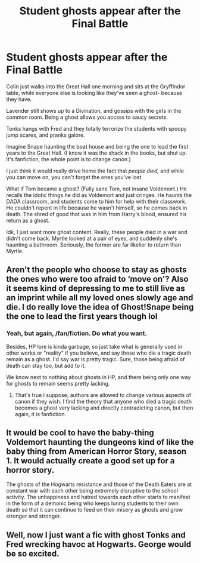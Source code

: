 #+TITLE: Student ghosts appear after the Final Battle

* Student ghosts appear after the Final Battle
:PROPERTIES:
:Author: Arcturus79
:Score: 55
:DateUnix: 1618869016.0
:DateShort: 2021-Apr-20
:FlairText: Prompt
:END:
Colin just walks into the Great Hall one morning and sits at the Gryffindor table, while everyone else is looking like they've seen a ghost- because they have.

Lavender still shows up to a Divination, and gossips with the girls in the common room. Being a ghost allows you accsss to saucy secrets.

Tonks hangs with Fred and they totally terrorize the students with spoopy jump scares, and pranks galore.

Imagine Snape haunting the boat house and being the one to lead the first years to the Great Hall. (I know it was the shack in the books, but shut up. It's fanfiction, the whole point is to change canon.)

I just think it would really drive home the fact that /people died,/ and while you can move on, you can't forget the ones you've lost.

What if Tom became a ghost? (Fully sane Tom, not insane Voldemort.) He recalls the idotic things he did as Voldemort and just cringes. He haunts the DADA classroom, and students come to him for help with their classwork. He couldn't repent in life because he wasn't himself, so he comes back in death. The shred of good that was in him from Harry's blood, ensured his return as a ghost.

Idk, I just want more ghost content. Really, these people died in a war and didn't come back. Myrtle looked at a pair of eyes, and suddenly she's haunting a bathroom. Seriously, the former are far likelier to return than Myrtle.


** Aren't the people who choose to stay as ghosts the ones who were too afraid to ‘move on'? Also it seems kind of depressing to me to still live as an imprint while all my loved ones slowly age and die. I do really love the idea of Ghost!Snape being the one to lead the first years though lol
:PROPERTIES:
:Author: redpxtato
:Score: 24
:DateUnix: 1618877172.0
:DateShort: 2021-Apr-20
:END:

*** Yeah, but again, /fan/fiction. Do what you want.

Besides, HP lore is kinda garbage, so just take what is generally used in other works or "reality" if you believe, and say those who die a tragic death remain as a ghost. I'd say war is pretty tragic. Sure, those being afraid of death can stay too, but add to it.

We know next to nothing about ghosts in HP, and there being only one way for ghosts to remain seems pretty lacking.
:PROPERTIES:
:Author: Arcturus79
:Score: 17
:DateUnix: 1618879862.0
:DateShort: 2021-Apr-20
:END:

**** That's true I suppose, authors are allowed to change various aspects of canon if they wish. I find the theory that anyone who died a tragic death becomes a ghost very lacking and directly contradicting canon, but then again, it is fanfiction.
:PROPERTIES:
:Author: redpxtato
:Score: 7
:DateUnix: 1618884837.0
:DateShort: 2021-Apr-20
:END:


** It would be cool to have the baby-thing Voldemort haunting the dungeons kind of like the baby thing from American Horror Story, season 1. It would actually create a good set up for a horror story.

The ghosts of the Hogwarts resistance and those of the Death Eaters are at constant war with each other being extremely disruptive to the school activity. The unhappiness and hatred towards each other starts to manifest in the form of a demonic being who keeps luring students to their own death so that it can continue to feed on their misery as ghosts and grow stronger and stronger.
:PROPERTIES:
:Author: I_love_DPs
:Score: 11
:DateUnix: 1618870476.0
:DateShort: 2021-Apr-20
:END:


** Well, now I just want a fic with ghost Tonks and Fred wrecking havoc at Hogwarts. George would be so excited.
:PROPERTIES:
:Author: nock_out_
:Score: 4
:DateUnix: 1618889481.0
:DateShort: 2021-Apr-20
:END:
